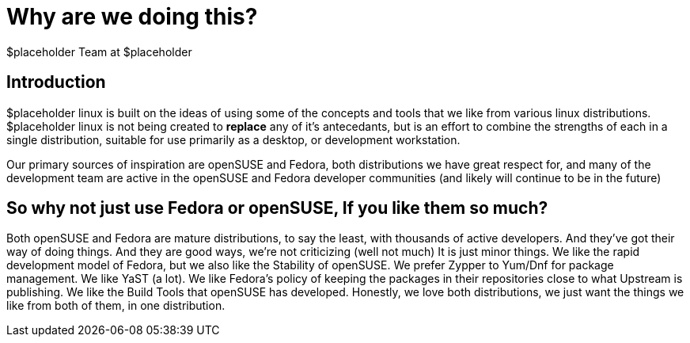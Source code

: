 Why are we doing this?
======================
:author: $placeholder Team at $placeholder

Introduction
------------
[id="introduction"]
$placeholder linux is built on the ideas of using some of the concepts
and tools that we like from various linux distributions.  $placeholder
linux is not being created to *replace* any of it's antecedants, but 
is an effort to combine the strengths of each in a single distribution,
suitable for use primarily as a desktop, or development workstation.

Our primary sources of inspiration are openSUSE and Fedora, both
distributions we have great respect for, and many of the development
team are active in the openSUSE and Fedora developer communities (and
likely will continue to be in the future)

So why not just use Fedora or openSUSE, If you like them so much?
-----------------------------------------------------------------
[id="why"]
Both openSUSE and Fedora are mature distributions, to say the least, 
with thousands of active developers.  And they've got their way of
doing things.  And they are good ways, we're not criticizing (well not
much)   It is just minor things.  We like the rapid development model of 
Fedora, but we also like the Stability of openSUSE. We prefer Zypper to
Yum/Dnf for package management. We like YaST (a lot). We like Fedora's 
policy of keeping the packages in their repositories close to what
Upstream is publishing.  We like the Build Tools that openSUSE has
developed.   Honestly, we love both distributions, we just want the 
things we like from both of them, in one distribution.


